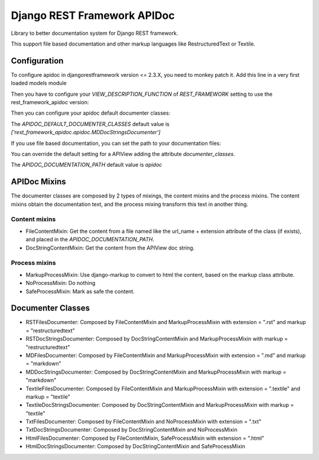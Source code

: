 Django REST Framework APIDoc
============================

Library to better documentation system for Django REST framework.

This support file based documentation and other markup languages like RestructuredText or Textile.

Configuration
-------------

To configure apidoc in djangorestframework version <= 2.3.X, you need to monkey
patch it. Add this line in a very first loaded models module

.. code::
  from rest_framework_apidoc.monkey import patch_api_view; patch_api_view()

Then you have to configure your `VIEW_DESCRIPTION_FUNCTION` of `REST_FRAMEWORK`
setting to use the rest_framework_apidoc version:

.. code::
  REST_FRAMEWORK = {
      ...,
      'VIEW_DESCRIPTION_FUNCTION': 'rest_framework_apidoc.apidoc.get_view_description',
      ...,
  }

Then you can configure your apidoc default documenter classes:

.. code::
  APIDOC_DEFAULT_DOCUMENTER_CLASSES = ['rest_framework_apidoc.apidoc.MDDocStringDocumenter']

The `APIDOC_DEFAULT_DOCUMENTER_CLASSES` default value is `['rest_framework_apidoc.apidoc.MDDocStringsDocumenter']`

If you use file based documentation, you can set the path to your documentation files:

You can override the default setting for a APIView adding the attribute `documenter_classes`.

.. code::
  APIDOC_DOCUMENTATION_PATH = "my-api-documentation"

The `APIDOC_DOCUMENTATION_PATH` default value is `apidoc`

APIDoc Mixins
-------------

The documenter classes are composed by 2 types of mixings, the content mixins
and the process mixins. The content mixins obtain the documentation text, and
the process mixing transform this text in another thing.

Content mixins
~~~~~~~~~~~~~~

* FileContentMixin: Get the content from a file named like the url_name +
  extension attribute of the class (if exists), and placed in the
  `APIDOC_DOCUMENTATION_PATH`.
* DocStringContentMixin: Get the content from the APIView doc string.

Process mixins
~~~~~~~~~~~~~~

* MarkupProcessMixin: Use django-markup to convert to html the content, based on the markup class attribute.
* NoProcessMixin: Do nothing
* SafeProcessMixin: Mark as safe the content.

Documenter Classes
------------------

* RSTFilesDocumenter: Composed by FileContentMixin and MarkupProcessMixin with extension = ".rst" and markup = "restructuredtext"
* RSTDocStringsDocumenter: Composed by DocStringContentMixin and MarkupProcessMixin with markup = "restructuredtext"
* MDFilesDocumenter: Composed by FileContentMixin and MarkupProcessMixin with extension = ".md" and markup = "markdown"
* MDDocStringsDocumenter: Composed by DocStringContentMixin and MarkupProcessMixin with markup = "markdown"
* TextileFilesDocumenter: Composed by FileContentMixin and MarkupProcessMixin with extension = ".textile" and markup = "textile"
* TextileDocStringsDocumenter: Composed by DocStringContentMixin and MarkupProcessMixin with markup = "textile"
* TxtFilesDocumenter: Composed by FileContentMixin and NoProcessMixin with extension = ".txt"
* TxtDocStringsDocumenter: Composed by DocStringContentMixin and NoProcessMixin
* HtmlFilesDocumenter: Composed by FileContentMixin, SafeProcessMixin with extension = ".html"
* HtmlDocStringsDocumenter: Composed by DocStringContentMixin and SafeProcessMixin
